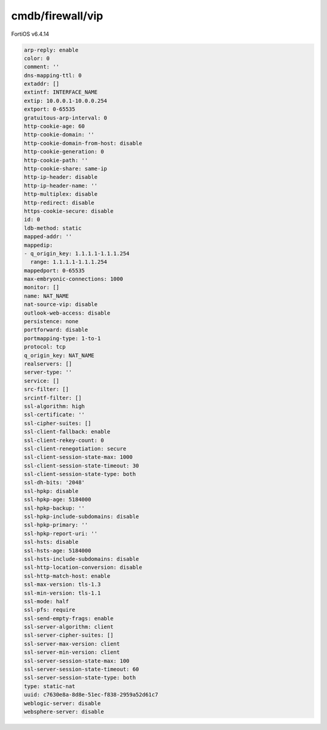 cmdb/firewall/vip
-----------------

FortiOS v6.4.14

.. code:: yaml

    arp-reply: enable
    color: 0
    comment: ''
    dns-mapping-ttl: 0
    extaddr: []
    extintf: INTERFACE_NAME
    extip: 10.0.0.1-10.0.0.254
    extport: 0-65535
    gratuitous-arp-interval: 0
    http-cookie-age: 60
    http-cookie-domain: ''
    http-cookie-domain-from-host: disable
    http-cookie-generation: 0
    http-cookie-path: ''
    http-cookie-share: same-ip
    http-ip-header: disable
    http-ip-header-name: ''
    http-multiplex: disable
    http-redirect: disable
    https-cookie-secure: disable
    id: 0
    ldb-method: static
    mapped-addr: ''
    mappedip:
    - q_origin_key: 1.1.1.1-1.1.1.254
      range: 1.1.1.1-1.1.1.254
    mappedport: 0-65535
    max-embryonic-connections: 1000
    monitor: []
    name: NAT_NAME
    nat-source-vip: disable
    outlook-web-access: disable
    persistence: none
    portforward: disable
    portmapping-type: 1-to-1
    protocol: tcp
    q_origin_key: NAT_NAME
    realservers: []
    server-type: ''
    service: []
    src-filter: []
    srcintf-filter: []
    ssl-algorithm: high
    ssl-certificate: ''
    ssl-cipher-suites: []
    ssl-client-fallback: enable
    ssl-client-rekey-count: 0
    ssl-client-renegotiation: secure
    ssl-client-session-state-max: 1000
    ssl-client-session-state-timeout: 30
    ssl-client-session-state-type: both
    ssl-dh-bits: '2048'
    ssl-hpkp: disable
    ssl-hpkp-age: 5184000
    ssl-hpkp-backup: ''
    ssl-hpkp-include-subdomains: disable
    ssl-hpkp-primary: ''
    ssl-hpkp-report-uri: ''
    ssl-hsts: disable
    ssl-hsts-age: 5184000
    ssl-hsts-include-subdomains: disable
    ssl-http-location-conversion: disable
    ssl-http-match-host: enable
    ssl-max-version: tls-1.3
    ssl-min-version: tls-1.1
    ssl-mode: half
    ssl-pfs: require
    ssl-send-empty-frags: enable
    ssl-server-algorithm: client
    ssl-server-cipher-suites: []
    ssl-server-max-version: client
    ssl-server-min-version: client
    ssl-server-session-state-max: 100
    ssl-server-session-state-timeout: 60
    ssl-server-session-state-type: both
    type: static-nat
    uuid: c7630e8a-8d8e-51ec-f838-2959a52d61c7
    weblogic-server: disable
    websphere-server: disable